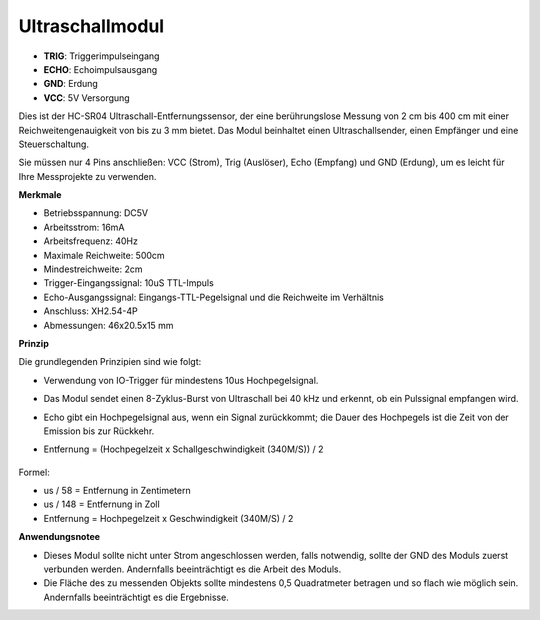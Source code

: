 Ultraschallmodul
================================

.. image:: img/ultrasonic_pic.png
    :width: 400
    :align: center

* **TRIG**: Triggerimpulseingang
* **ECHO**: Echoimpulsausgang
* **GND**: Erdung
* **VCC**: 5V Versorgung

Dies ist der HC-SR04 Ultraschall-Entfernungssensor, der eine berührungslose Messung von 2 cm bis 400 cm mit einer Reichweitengenauigkeit von bis zu 3 mm bietet. Das Modul beinhaltet einen Ultraschallsender, einen Empfänger und eine Steuerschaltung.

Sie müssen nur 4 Pins anschließen: VCC (Strom), Trig (Auslöser), Echo (Empfang) und GND (Erdung), um es leicht für Ihre Messprojekte zu verwenden.

**Merkmale**

* Betriebsspannung: DC5V
* Arbeitsstrom: 16mA
* Arbeitsfrequenz: 40Hz
* Maximale Reichweite: 500cm
* Mindestreichweite: 2cm
* Trigger-Eingangssignal: 10uS TTL-Impuls
* Echo-Ausgangssignal: Eingangs-TTL-Pegelsignal und die Reichweite im Verhältnis
* Anschluss: XH2.54-4P
* Abmessungen: 46x20.5x15 mm

**Prinzip**

Die grundlegenden Prinzipien sind wie folgt:

* Verwendung von IO-Trigger für mindestens 10us Hochpegelsignal.
* Das Modul sendet einen 8-Zyklus-Burst von Ultraschall bei 40 kHz und erkennt, ob ein Pulssignal empfangen wird.
* Echo gibt ein Hochpegelsignal aus, wenn ein Signal zurückkommt; die Dauer des Hochpegels ist die Zeit von der Emission bis zur Rückkehr.
* Entfernung = (Hochpegelzeit x Schallgeschwindigkeit (340M/S)) / 2

    .. image:: img/ultrasonic_prin.jpg
        :width: 800

Formel: 

* us / 58 = Entfernung in Zentimetern
* us / 148 = Entfernung in Zoll
* Entfernung = Hochpegelzeit x Geschwindigkeit (340M/S) / 2

**Anwendungsnotee**

* Dieses Modul sollte nicht unter Strom angeschlossen werden, falls notwendig, sollte der GND des Moduls zuerst verbunden werden. Andernfalls beeinträchtigt es die Arbeit des Moduls.
* Die Fläche des zu messenden Objekts sollte mindestens 0,5 Quadratmeter betragen und so flach wie möglich sein. Andernfalls beeinträchtigt es die Ergebnisse.
